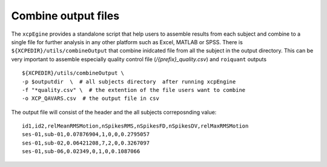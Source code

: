 .. _combineoutput:

Combine output files 
======================

The ``xcpEgine`` provides a standalone script that help users to assemble results from each subject 
and combine to a single file for further analysis in any other platform such as Excel, MATLAB or SPSS.
There is ``${XCPEDIR}/utils/combineOutput`` that combine inidcated file from all the subject in the output 
directory. This can be  very important to assemble  especially quality control file (`/{prefix}_quality.csv`)
and ``roiquant`` outputs ::
  
   ${XCPEDIR}/utils/combineOutput \
   -p $outputdir  \  # all subjects directory  after running xcpEngine
   -f "*quality.csv" \  # the extention of the file users want to combine
   -o XCP_QAVARS.csv  # the output file in csv 


The output file will consist of the header and  the all subjects correposnding value::

    id1,id2,relMeanRMSMotion,nSpikesRMS,nSpikesFD,nSpikesDV,relMaxRMSMotion
    ses-01,sub-01,0.07876904,1,0,0,0.2795057
    ses-01,sub-02,0.06421208,7,2,0,0.3267097
    ses-01,sub-06,0.02349,0,1,0,0.1087066
